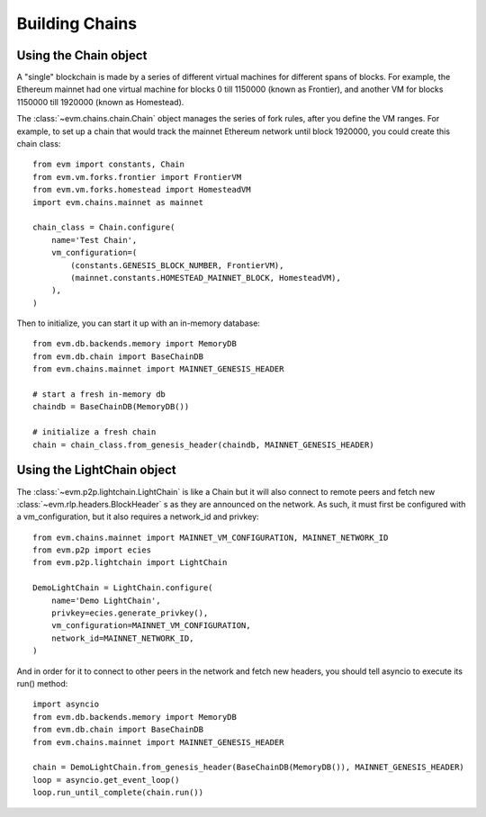 Building Chains
====================


Using the Chain object
------------------------

A "single" blockchain is made by a series of different virtual machines
for different spans of blocks. For example, the Ethereum mainnet had
one virtual machine for blocks 0 till 1150000 (known as Frontier),
and another VM for blocks 1150000 till 1920000 (known as Homestead).

The :class:`~evm.chains.chain.Chain` object manages the series of fork rules,
after you define the VM ranges. For example, to set up a chain that would track
the mainnet Ethereum network until block 1920000, you could create this chain
class:

::

  from evm import constants, Chain
  from evm.vm.forks.frontier import FrontierVM
  from evm.vm.forks.homestead import HomesteadVM
  import evm.chains.mainnet as mainnet

  chain_class = Chain.configure(
      name='Test Chain',
      vm_configuration=(
          (constants.GENESIS_BLOCK_NUMBER, FrontierVM),
          (mainnet.constants.HOMESTEAD_MAINNET_BLOCK, HomesteadVM),
      ),
  )

Then to initialize, you can start it up with an in-memory database:

::

  from evm.db.backends.memory import MemoryDB
  from evm.db.chain import BaseChainDB
  from evm.chains.mainnet import MAINNET_GENESIS_HEADER

  # start a fresh in-memory db
  chaindb = BaseChainDB(MemoryDB())

  # initialize a fresh chain
  chain = chain_class.from_genesis_header(chaindb, MAINNET_GENESIS_HEADER)


Using the LightChain object
---------------------------

The :class:`~evm.p2p.lightchain.LightChain` is like a Chain but it will also
connect to remote peers and fetch new :class:`~evm.rlp.headers.BlockHeader` s
as they are announced on the network. As such, it must first be configured
with a vm_configuration, but it also requires a network_id and privkey:

::

  from evm.chains.mainnet import MAINNET_VM_CONFIGURATION, MAINNET_NETWORK_ID
  from evm.p2p import ecies
  from evm.p2p.lightchain import LightChain

  DemoLightChain = LightChain.configure(
      name='Demo LightChain',
      privkey=ecies.generate_privkey(),
      vm_configuration=MAINNET_VM_CONFIGURATION,
      network_id=MAINNET_NETWORK_ID,
  )


And in order for it to connect to other peers in the network and fetch new
headers, you should tell asyncio to execute its run() method:

::

  import asyncio
  from evm.db.backends.memory import MemoryDB
  from evm.db.chain import BaseChainDB
  from evm.chains.mainnet import MAINNET_GENESIS_HEADER

  chain = DemoLightChain.from_genesis_header(BaseChainDB(MemoryDB()), MAINNET_GENESIS_HEADER)
  loop = asyncio.get_event_loop()
  loop.run_until_complete(chain.run())

